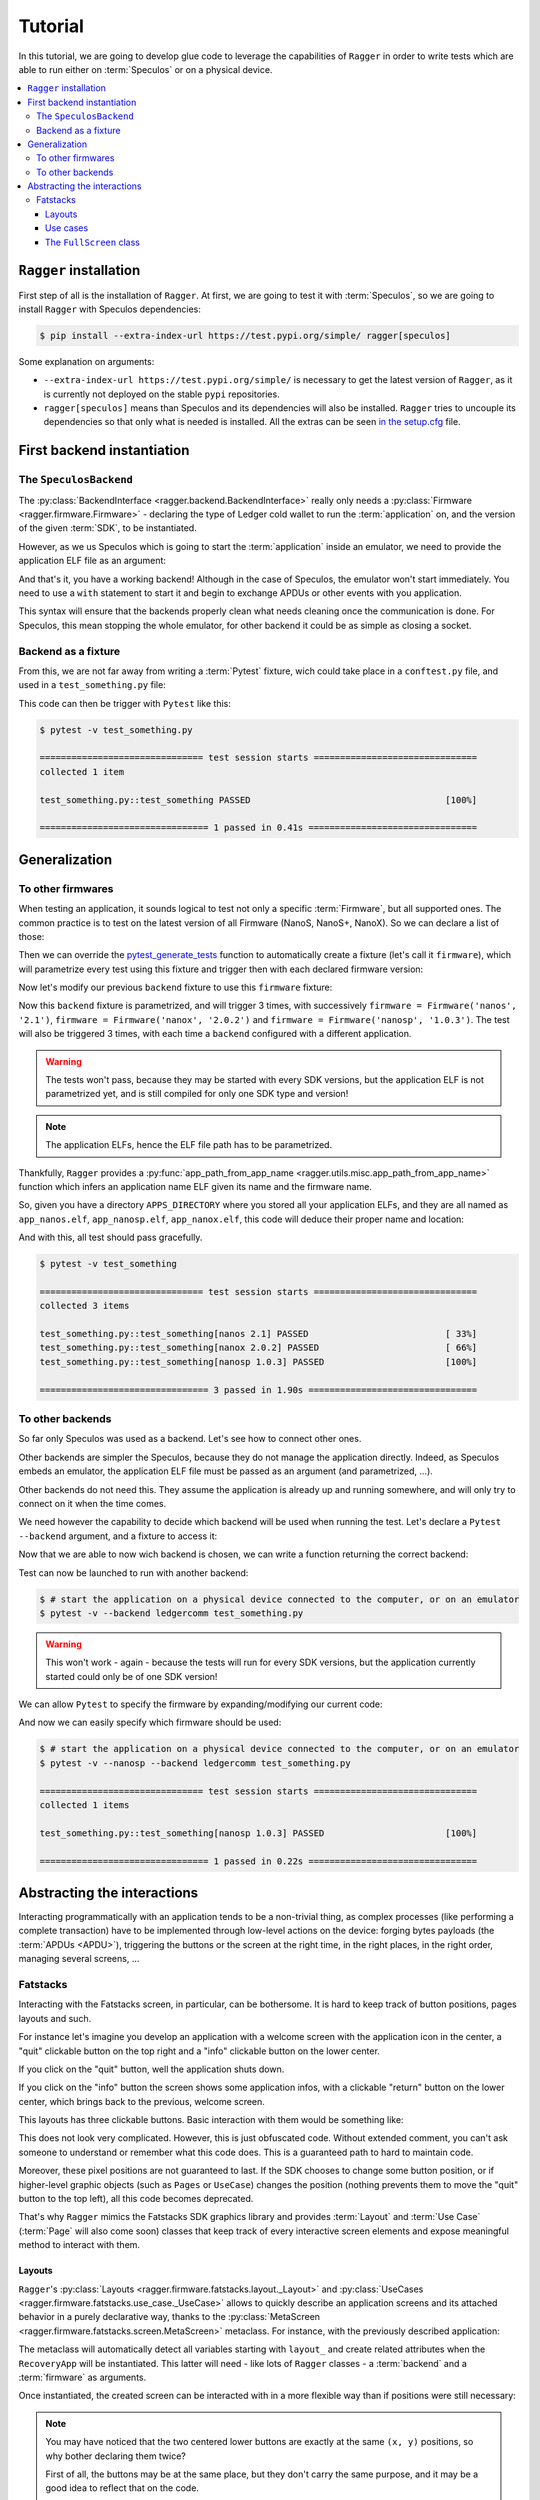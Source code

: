 .. _Tutorial:

Tutorial
========

In this tutorial, we are going to develop glue code to leverage the capabilities
of ``Ragger`` in order to write tests which are able to run either on
:term:`Speculos` or on a physical device.

.. contents::
  :local:
  :backlinks: none

``Ragger`` installation
-----------------------

First step of all is the installation of ``Ragger``. At first, we are going to
test it with :term:`Speculos`, so we are going to install ``Ragger`` with Speculos
dependencies:

.. code-block:: bash

   $ pip install --extra-index-url https://test.pypi.org/simple/ ragger[speculos]

Some explanation on arguments:

- ``--extra-index-url https://test.pypi.org/simple/`` is necessary to get the
  latest version of ``Ragger``, as it is currently not deployed on the
  stable ``pypi`` repositories.
- ``ragger[speculos]`` means than Speculos and its dependencies will also
  be installed. ``Ragger`` tries to uncouple its dependencies so that only
  what is needed is installed.
  All the extras can be seen
  `in the setup.cfg <https://github.com/LedgerHQ/ragger/blob/develop/setup.cfg#L36-L100>`_
  file.

First backend instantiation
---------------------------

The ``SpeculosBackend``
+++++++++++++++++++++++

The :py:class:`BackendInterface <ragger.backend.BackendInterface>` really only
needs a :py:class:`Firmware <ragger.firmware.Firmware>` - declaring the type of
Ledger cold wallet to run the :term:`application` on, and the version of the
given :term:`SDK`, to be instantiated.

.. code-block:: python
  :linenos:

  from ragger.firmware import Firmware
  from ragger.backend import BackendInterface

  backend = BackendInterface(Firmware("nanos", "2.1.0"))  # this won't work, as it is an abstract interface

However, as we us Speculos which is going to start the :term:`application` inside an emulator,
we need to provide the application ELF file as an argument:

.. code-block:: python
  :linenos:

  from ragger.firmware import Firmware
  from ragger.backend import SpeculosBackend

  APPLICATION_ELF = "path/to/app.elf"

  backend = SpeculosBackend(APPLICATION_ELF, Firmware("nanos", "2.1.0"))

And that's it, you have a working backend! Although in the case of Speculos,
the emulator won't start immediately. You need to use a ``with`` statement
to start it and begin to exchange APDUs or other events with you application.

.. code-block:: python
  :linenos:

  with backend:
      backend.exchange(cla=0xE0, ins=0x01, data=bytes.fromhex("DEADBEEF"))
      backend.right_click()

This syntax will ensure that the backends properly clean what needs cleaning
once the communication is done. For Speculos, this mean stopping the whole
emulator, for other backend it could be as simple as closing a socket.

Backend as a fixture
++++++++++++++++++++

From this, we are not far away from writing a :term:`Pytest` fixture, wich could
take place in a ``conftest.py`` file, and used in a ``test_something.py`` file:

.. code-block:: python
  :caption: conftest.py
  :linenos:

  from pytest import fixture
  from ragger.firmware import Firmware
  from ragger.backend import SpeculosBackend

  APPLICATION_ELF = "path/to/application.elf"

  @fixture
  def backend() -> SpeculosBackend:
      backend = SpeculosBackend(APPLICATION_ELF, Firmware("nanos", "2.1.0"))
      with backend:
          yield backend

.. code-block:: python
  :caption: test_something.py
  :linenos:

  def test_something(backend):
      backend.exchange(cla=0xE0, ins=0x01, data=bytes.fromhex("DEADBEEF"))
      backend.right_click()

This code can then be trigger with ``Pytest`` like this:

.. code-block:: bash

  $ pytest -v test_something.py

  =============================== test session starts ===============================
  collected 1 item

  test_something.py::test_something PASSED                                     [100%]

  ================================ 1 passed in 0.41s ================================

Generalization
--------------

To other firmwares
++++++++++++++++++

When testing an application, it sounds logical to test not only a specific
:term:`Firmware`, but all supported ones. The common practice is to test
on the latest version of all Firmware (NanoS, NanoS+, NanoX). So we can declare
a list of those:

.. code-block:: python
  :linenos:

  from ragger.firmware import Firmware

  FIRMWARES = [Firmware('nanos', '2.1'),
               Firmware('nanox', '2.0.2'),
               Firmware('nanosp', '1.0.3')]


Then we can override the
`pytest_generate_tests <https://docs.pytest.org/en/7.2.x/how-to/parametrize.html#pytest-generate-tests>`_
function to automatically create a fixture (let's call it ``firmware``), which
will parametrize every test using this fixture and trigger then with each
declared firmware version:

.. code-block:: python
  :linenos:

  def pytest_generate_tests(metafunc):
  fw_list = list()
  ids = list()
      if "firmware" in metafunc.fixturenames:
          for fw in FIRMWARES:
              fw_list.append(fw)
              ids.append(fw.device + " " + fw.version)
          metafunc.parametrize("firmware", fw_list, ids=ids)

Now let's modify our previous ``backend`` fixture to use this ``firmware``
fixture:

.. code-block:: python
  :linenos:

  @fixture
  def backend(firmware) -> SpeculosBackend:
      backend = SpeculosBackend(APPLICATION_ELF, firmware)
      with backend:
          yield backend

Now this ``backend`` fixture is parametrized, and will trigger 3 times, with
successively ``firmware = Firmware('nanos', '2.1')``,
``firmware = Firmware('nanox', '2.0.2')`` and
``firmware = Firmware('nanosp', '1.0.3')``. The test will also be triggered 3
times, with each time a ``backend`` configured with a different application.

.. warning::
  The tests won't pass, because they may be started with every SDK versions,
  but the application ELF is not parametrized yet, and is still compiled for
  only one SDK type and version!

.. note::
  The application ELFs, hence the ELF file path has to be parametrized.

Thankfully, ``Ragger`` provides a
:py:func:`app_path_from_app_name <ragger.utils.misc.app_path_from_app_name>`
function which infers an application name ELF given its name and the firmware
name.

So, given you have a directory ``APPS_DIRECTORY`` where you stored all your
application ELFs, and they are all named as ``app_nanos.elf``,
``app_nanosp.elf``, ``app_nanox.elf``, this code will deduce their proper
name and location:

.. code-block:: python
  :caption: conftest.py
  :linenos:

  from pathlib import Path
  from pytest import fixture

  from ragger.firmware import Firmware
  from ragger.backend import SpeculosBackend
  from ragger.utils import app_path_from_app_name

  APPS_DIRECTORY = Path("path/to/")
  APP_NAME = "app"

  FIRMWARES = [Firmware('nanos', '2.1'),
               Firmware('nanox', '2.0.2'),
               Firmware('nanosp', '1.0.3')]

  def pytest_generate_tests(metafunc):
      fw_list = list()
      ids = list()
      if "firmware" in metafunc.fixturenames:
          for fw in FIRMWARES:
              fw_list.append(fw)
              ids.append(fw.device + " " + fw.version)
          metafunc.parametrize("firmware", fw_list, ids=ids)

  @fixture
  def backend(firmware) -> SpeculosBackend:
      app_location = app_path_from_app_name(APPS_DIRECTORY, APP_NAME, firmware.device)
      backend = SpeculosBackend(app_location, firmware)
      with backend:
          yield backend

And with this, all test should pass gracefully.

.. code-block:: bash

  $ pytest -v test_something

  =============================== test session starts ===============================
  collected 3 items

  test_something.py::test_something[nanos 2.1] PASSED                          [ 33%]
  test_something.py::test_something[nanox 2.0.2] PASSED                        [ 66%]
  test_something.py::test_something[nanosp 1.0.3] PASSED                       [100%]

  ================================ 3 passed in 1.90s ================================


To other backends
+++++++++++++++++

So far only Speculos was used as a backend. Let's see how to connect other ones.

Other backends are simpler the Speculos, because they do not manage the
application directly. Indeed, as Speculos embeds an emulator, the application
ELF file must be passed as an argument (and parametrized, ...).

Other backends do not need this. They assume the application is already up and
running somewhere, and will only try to connect on it when the time comes.

We need however the capability to decide which backend will be used when running
the test. Let's declare a ``Pytest`` ``--backend`` argument, and a fixture to
access it:

.. code-block:: python
  :linenos:

  def pytest_addoption(parser):
      parser.addoption("--backend", action="store", default="speculos")

  @fixture(scope="session")
  def backend_name(pytestconfig):
      return pytestconfig.getoption("backend")

Now that we are able to now wich backend is chosen, we can write a function
returning the correct backend:


.. code-block:: python
  :linenos:

  from ragger.backend import LedgerCommBackend, LedgerWalletBackend

  BACKENDS = ["speculos", "ledgercomm", "ledgerwallet"]

  def create_backend(backend_name: str, firmware: Firmware, display: bool) -> BackendInterface:
      if backend.lower() == "ledgercomm":
          return LedgerCommBackend(firmware, interface="hid")
      elif backend.lower() == "ledgerwallet":
          return LedgerWalletBackend(firmware)
      elif backend.lower() == "speculos":
          args, kwargs = prepare_speculos_args(firmware, display)
          return SpeculosBackend(*args, firmware, **kwargs)
      else:
          raise ValueError(f"Backend '{backend}' is unknown. Valid backends are: {BACKENDS}")

Test can now be launched to run with another backend:

.. code-block:: bash

  $ # start the application on a physical device connected to the computer, or on an emulator
  $ pytest -v --backend ledgercomm test_something.py

.. warning::
  This won't work - again - because the tests will run for every SDK versions, but
  the application currently started could only be of one SDK version!

We can allow ``Pytest`` to specify the firmware by expanding/modifying our current code:

.. code-block:: python
  :caption: conftest.py
  :linenos:

  from pathlib import Path
  from pytest import fixture

  from ragger.firmware import Firmware
  from ragger.backend import SpeculosBackend, LedgerCommBackend, LedgerWalletBackend, BackendInterface
  from ragger.utils import app_path_from_app_name

  APPS_DIRECTORY = Path("path/to/")
  APP_NAME = "app"

  FIRMWARES = [Firmware('nanos', '2.1'),
               Firmware('nanox', '2.0.2'),
              Firmware('nanosp', '1.0.3')]

  BACKENDS = ["speculos", "ledgercomm", "ledgerwallet"]

  def pytest_addoption(parser):
      parser.addoption("--backend", action="store", default="speculos")
      for fw in FIRMWARES:
          parser.addoption("--"+fw.device, action="store_true", help=f"run on {fw.device} only")

  @fixture(scope="session")
  def backend_name(pytestconfig):
      return pytestconfig.getoption("backend")

  def create_backend(backend_name: str, firmware: Firmware, display: bool) -> BackendInterface:
      if backend.lower() == "ledgercomm":
          return LedgerCommBackend(firmware, interface="hid")
      elif backend.lower() == "ledgerwallet":
          return LedgerWalletBackend(firmware)
      elif backend.lower() == "speculos":
          args, kwargs = prepare_speculos_args(firmware, display)
          return SpeculosBackend(*args, firmware, **kwargs)
      else:
          raise ValueError(f"Backend '{backend}' is unknown. Valid backends are: {BACKENDS}")

  def pytest_generate_tests(metafunc):
      if "firmware" in metafunc.fixturenames:
          fw_list = []
          ids = []
          # First pass: enable only demanded firmwares
          for fw in FIRMWARES:
              if metafunc.config.getoption(fw.device):
                  fw_list.append(fw)
                  ids.append(fw.device + " " + fw.version)
          # Second pass if no specific firmware demanded: add them all
          if not fw_list:
              for fw in FIRMWARES:
                  fw_list.append(fw)
                  ids.append(fw.device + " " + fw.version)
          metafunc.parametrize("firmware", fw_list, ids=ids)

  @fixture
  def backend(firmware) -> SpeculosBackend:
      app_location = app_path_from_app_name(APPS_DIRECTORY, APP_NAME, firmware.device)
      backend = SpeculosBackend(app_location, firmware)
      with backend:
          yield backend

And now we can easily specify which firmware should be used:

.. code-block:: bash

  $ # start the application on a physical device connected to the computer, or on an emulator
  $ pytest -v --nanosp --backend ledgercomm test_something.py

  =============================== test session starts ===============================
  collected 1 items

  test_something.py::test_something[nanosp 1.0.3] PASSED                       [100%]

  ================================ 1 passed in 0.22s ================================

Abstracting the interactions
----------------------------

Interacting programmatically with an application tends to be a non-trivial
thing, as complex processes (like performing a complete transaction) have to be
implemented through low-level actions on the device: forging bytes payloads (the
:term:`APDUs <APDU>`), triggering the buttons or the screen at the right time,
in the right places, in the right order, managing several screens, ...

Fatstacks
+++++++++

Interacting with the Fatstacks screen, in particular, can be bothersome. It is
hard to keep track of button positions, pages layouts and such.

For instance let's imagine you develop an application with a welcome screen
with the application icon in the center, a "quit" clickable button on the
top right and a "info" clickable button on the lower center.

If you click on the "quit" button, well the application shuts down.

If you click on the "info" button the screen shows some application infos, with
a clickable "return" button on the lower center, which brings back to the
previous, welcome screen.

.. thumbnail:: images/fatstacks_welcome.png
   :group: fatstack_base_group
   :width: 30%

.. thumbnail:: images/fatstacks_infos.png
   :group: fatstack_base_group
   :width: 30%

This layouts has three clickable buttons. Basic interaction with them would be
something like:

.. code-block:: python
   :linenos:

   # going into the "info" screen
   backend.touch_finger(197, 606)

   # going back into the "welcome" screen
   backend.touch_finger(197, 606)

   # quitting the application
   backend.touch_finger(342, 55)


This does not look very complicated. However, this is just obfuscated code.
Without extended comment, you can't ask someone to understand or remember what
this code does. This is a guaranteed path to hard to maintain code.

Moreover, these pixel positions are not guaranteed to last. If the SDK chooses
to change some button position, or if higher-level graphic objects (such as
``Pages`` or ``UseCase``) changes the position (nothing prevents them to move
the "quit" button to the top left), all this code becomes deprecated.


That's why ``Ragger`` mimics the Fatstacks SDK graphics library and provides
:term:`Layout` and :term:`Use Case` (:term:`Page` will also come soon) classes
that keep track of every interactive screen elements and expose meaningful
method to interact with them.

Layouts
'''''''

``Ragger``'s :py:class:`Layouts <ragger.firmware.fatstacks.layout._Layout>` and
:py:class:`UseCases <ragger.firmware.fatstacks.use_case._UseCase>` allows to
quickly describe an application screens and its attached behavior in a purely
declarative way, thanks to the
:py:class:`MetaScreen <ragger.firmware.fatstacks.screen.MetaScreen>` metaclass.
For instance, with the previously described application:

.. code-block:: python
   :linenos:


   from ragger.firmware.fatstacks.screen import MetaScreen
   from ragger.firmware.fatstacks.layouts import ExitFooter, ExitHeader, InfoFooter

   class RecoveryAppScreen(metaclass=MetaScreen)
       layout_quit = ExitHeader
       layout_go_to_info_page = InfoFooter
       layout_return_to_welcome_page = ExitFooter

The metaclass will automatically detect all variables starting with ``layout_``
and create related attributes when the ``RecoveryApp`` will be instantiated.
This latter will need - like lots of ``Ragger`` classes - a :term:`backend` and
a :term:`firmware` as arguments.

Once instantiated, the created screen can be interacted with in a more flexible
way than if positions were still necessary:

.. code-block:: python
   :linenos:

   # let's say we still have a ``backend`` and a ``firmware`` fixture
   screen = RecoveryAppScreen(backend, firmware)

   # the application starts on the "welcome" page, from here we can either quit
   # the application, or go to the "info" page

   # this method call will trigger a ``finger_touch`` with the positions related
   # to the "info" centered lower button
   screen.go_to_info_page.tap()

   # now the application is on the "info" screen, it can only go back to the
   # "welcome" page
   screen.return_to_welcome_page.tap()

   # now the application is back on the "welcome" screen. Let's quit
   screen.quit.tap()

   # the application is now stopped

.. note::

   You may have noticed that the two centered lower buttons are exactly at the
   same ``(x, y)`` positions, so why bother declaring them twice?

   First of all, the buttons may be at the same place, but they don't carry the
   same purpose, and it may be a good idea to reflect that on the code.

   Second, if in a future version the Fatstacks design changes and one of these
   button moves somewhere else on the screen's footer, **the layouts will be
   updated accordingly** in ``Ragger``, and the ``InfoFooter`` or ``ExitFooter``
   will still be valid.

   If these arguments does not convince you, ``Ragger`` provides purely
   positional Layouts, and you can use ``CenteredFooter`` in replacement of both
   of these Layouts.

Use cases
'''''''''

But this is not simple enough *yet*. The previously shown screens are very
common, so common in fact that the SDK provides dedicated Use Cases to simplify
their creation.

In this case, there is two. In the SDK, they are named:

- ``nbgl_useCaseHome``, which displays the "welcome" page, while allowing to
  access an "info" or "settings" page.
- ``nbgl_useCaseSettings``, which displays an "info" or "settings" page. This
  Use Case is very convenient when dealing with multiple info or settings which
  need several pages to be displayed (hence needs navigation buttons).

``Ragger`` replicates these Use Cases, and provides more meaningful methods on
top of that. Using Use Cases is very similar to Layouts; they need to be
declared as attribute of a class using the :py:class:`MetaScreen` metaclass,
and start with ``use_case_``:

.. code-block:: python
   :linenos:

   from ragger.firmware.fatstacks.screen import MetaScreen
   from ragger.firmware.fatstacks.use_case import UseCaseHome, UseCaseSettings

   class RecoveryAppScreen(metaclass=MetaScreen)
       use_case_welcome = UseCaseHome
       use_case_info = UseCaseSettings

   # let's say we still have a ``backend`` and a ``firmware`` fixture
   screen = RecoveryAppScreen(backend, firmware)

   # the application starts on the "welcome" page, from here we can either quit
   # the application, or go to the "info" page

   # this method call will trigger a ``finger_touch`` with the positions related
   # to the "info" centered lower button
   screen.welcome.info()

   # now the application is on the "info" screen, it can only go back to the
   # "welcome" page.
   # if the info needed to be shown on several pages, this Use Case also
   # provides navigation methods, ``.next`` and ``.back``
   screen.info.exit()

   # now the application is back on the "welcome" screen. Let's quit
   screen.welcome.quit()

   # the application is now stopped

The ``FullScreen`` class
''''''''''''''''''''''''

All these classes helps you tailoring a fairly elegant and straight-forward
client with meaningful and easy to write screen controls. However if you don't
feel like crafting you own screen representation, ``Ragger`` comes with a
:py:class:`FullScreen <ragger.firmware.fatstacks.screen.FullScreen>` class
which embeds every existing :term:`Layout` and :term:`Use Case`.

It can be used to quickly instantiate a screen which could work with any
application screen, however of course, all action on this class are not
guaranteed to trigger a desired reaction (or no reaction at all) on the
application screen, as declared button can be totally fictional.

.. code-block:: python
   :linenos:

   from ragger.firmware.fatstacks.screen import FullScreen

   screen = FullScreen(backend, firmware)

   # these use case methods will work in our case
   screen.home.info()
   screen.settings.exit()
   screen.welcome.quit()

   # layouts are also available, on these method will work too
   screen.info_footer.tap()
   screen.exit_footer.tap()
   screen.exit_header.tap()

   # this, however, will just randomly click on the screen and may or may not
   # trigger totally unrelated reaction
   screen.letter_only_keyboard.write("hello world!")
